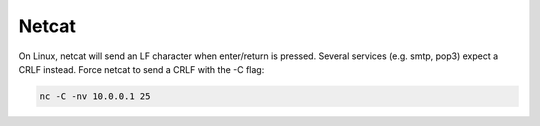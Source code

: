 ######
Netcat
######

On Linux, netcat will send an LF character when enter/return is pressed. Several services (e.g. smtp, pop3) expect a CRLF instead. Force netcat to send a CRLF with the -C flag:

.. code-block:: none

    nc -C -nv 10.0.0.1 25
